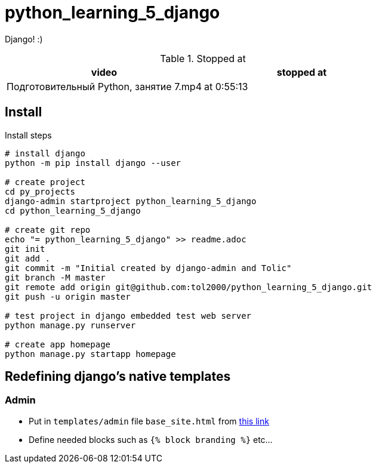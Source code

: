 = python_learning_5_django

Django! :)

.Stopped at
|===
| video | stopped at

| Подготовительный Python, занятие 7.mp4
| at 0:55:13
|===

== Install

.Install steps
[source, bash]
----
# install django
python -m pip install django --user

# create project
cd py_projects
django-admin startproject python_learning_5_django
cd python_learning_5_django

# create git repo
echo "= python_learning_5_django" >> readme.adoc
git init
git add .
git commit -m "Initial created by django-admin and Tolic"
git branch -M master
git remote add origin git@github.com:tol2000/python_learning_5_django.git
git push -u origin master

# test project in django embedded test web server
python manage.py runserver

# create app homepage
python manage.py startapp homepage
----

== Redefining django's native templates

=== Admin

* Put in `templates/admin` file `base_site.html` from
https://github.com/django/django/blob/master/django/contrib/admin/templates/admin[this link]
* Define needed blocks such as `{% block branding %}` etc...
